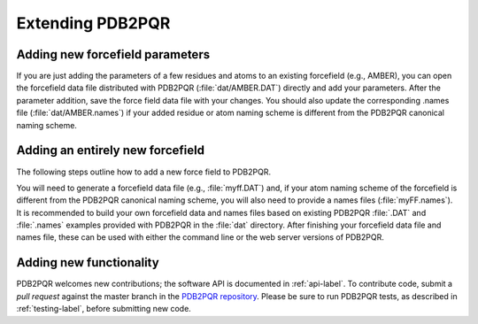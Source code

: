 =================
Extending PDB2PQR
=================

--------------------------------
Adding new forcefield parameters
--------------------------------

If you are just adding the parameters of a few residues and atoms to an existing forcefield (e.g., AMBER), you can open the forcefield data file distributed with PDB2PQR (:file:`dat/AMBER.DAT`) directly and add your parameters.
After the parameter addition, save the force field data file with your changes.
You should also update the corresponding .names file (:file:`dat/AMBER.names`) if your added residue or atom naming scheme is different from the PDB2PQR canonical naming scheme.

---------------------------------
Adding an entirely new forcefield
---------------------------------

The following steps outline how to add a new force field to PDB2PQR.

You will need to generate a forcefield data file (e.g., :file:`myff.DAT`) and, if your atom naming scheme of the forcefield is different from the PDB2PQR canonical naming scheme, you will also need to provide a names files (:file:`myFF.names`).
It is recommended to build your own forcefield data and names files based on existing PDB2PQR :file:`.DAT` and :file:`.names` examples provided with PDB2PQR in the :file:`dat` directory.
After finishing your forcefield data file and names file, these can be used with either the command line or the web server versions of PDB2PQR.

------------------------
Adding new functionality
------------------------

PDB2PQR welcomes new contributions; the software API is documented in :ref:`api-label`.
To contribute code, submit a *pull request* against the master branch in the `PDB2PQR repository <https://github.com/Electrostatics/pdb2pqr>`_.
Please be sure to run PDB2PQR tests, as described in :ref:`testing-label`, before submitting new code.
